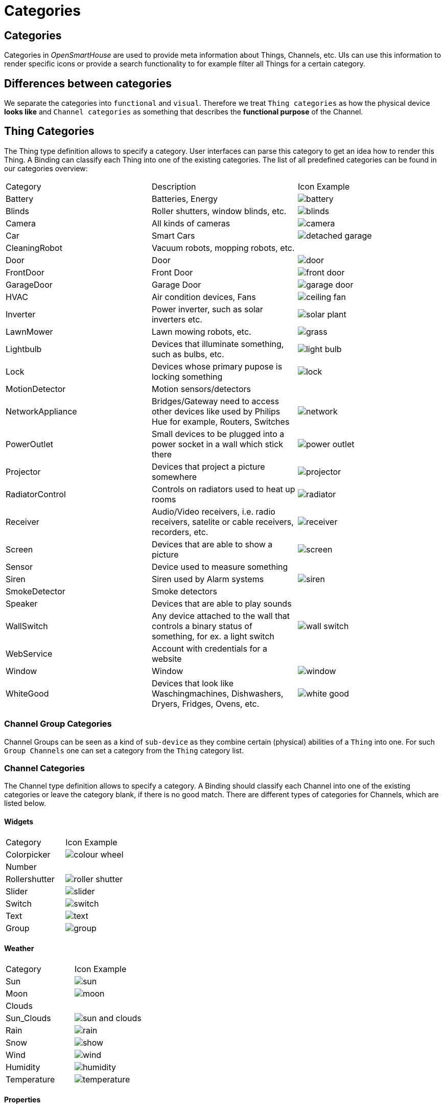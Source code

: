 = Categories

== Categories

Categories in _OpenSmartHouse_ are used to provide meta information about Things, Channels, etc. UIs can use this information to render specific icons or provide a search functionality to for example filter all Things for a certain category.

== Differences between categories

We separate the categories into `functional` and `visual`.
Therefore we treat `Thing categories` as how the physical device *looks like* and `Channel categories` as something that describes the *functional purpose* of the Channel.

== Thing Categories

The Thing type definition allows to specify a category.
User interfaces can parse this category to get an idea how to render this Thing.
A Binding can classify each Thing into one of the existing categories.
The list of all predefined categories can be found in our categories overview:

|===
| Category | Description | Icon Example
| Battery  | Batteries, Energy | image:iconsets/classic/battery.png[battery]
| Blinds   | Roller shutters, window blinds, etc. | image:iconsets/classic/blinds.png[blinds]
| Camera   | All kinds of cameras | image:iconsets/classic/camera.png[camera]
| Car      | Smart Cars   | image:iconsets/classic/garage_detached_selected.png[detached garage]
| CleaningRobot | Vacuum robots, mopping robots, etc. | 
| Door     | Door         | image:iconsets/classic/door.png[door] 
| FrontDoor | Front Door | image:iconsets/classic/frontdoor.png[front door]  
| GarageDoor | Garage Door | image:iconsets/classic/garagedoor.png[garage door]
| HVAC     | Air condition devices, Fans | image:iconsets/classic/fan_ceiling.png[ceiling fan]
| Inverter | Power inverter, such as solar inverters etc. 
  | image:iconsets/classic/solarplant.png[solar plant] 
| LawnMower | Lawn mowing robots, etc. | image:iconsets/classic/lawnmower.png[grass]
| Lightbulb | Devices that illuminate something, such as bulbs, etc. 
  | image:iconsets/classic/lightbulb.png[light bulb]
| Lock     | Devices whose primary pupose is locking something 
  | image:iconsets/classic/lock.png[lock]
| MotionDetector   | Motion sensors/detectors |
| NetworkAppliance 
  | Bridges/Gateway need to access other devices like used by Philips Hue for example, Routers, Switches 
  | image:iconsets/classic/network.png[network]
| PowerOutlet 
  | Small devices to be plugged into a power socket in a wall which stick there                          
    | image:iconsets/classic/poweroutlet.png[power outlet]
| Projector  | Devices that project a picture somewhere | image:iconsets/classic/projector.png[projector]
| RadiatorControl | Controls on radiators used to heat up rooms | image:iconsets/classic/radiator.png[radiator]
| Receiver 
  | Audio/Video receivers, i.e. radio receivers, satelite or cable receivers, recorders, etc.            
  | image:iconsets/classic/receiver.png[receiver]
| Screen | Devices that are able to show a picture | image:iconsets/classic/screen.png[screen]
| Sensor | Device used to measure something |
| Siren  | Siren used by Alarm systems | image:iconsets/classic/siren.png[siren]
| SmokeDetector    | Smoke detectors |
| Speaker          | Devices that are able to play sounds |
| WallSwitch  
  | Any device attached to the wall that controls a binary status of something, for ex. a light switch   
  | image:iconsets/classic/wallswitch.png[wall switch]
| WebService       | Account with credentials for a website |
| Window           | Window | image:iconsets/classic/window.png[window]
| WhiteGood        | Devices that look like Waschingmachines, Dishwashers, Dryers, Fridges, Ovens, etc.         
  | image:iconsets/classic/whitegood.png[white good]
|===

=== Channel Group Categories

Channel Groups can be seen as a kind of `sub-device` as they combine certain (physical) abilities of a `Thing` into one. For such `Group Channels` one can set a category from the `Thing` category list.

=== Channel Categories

The Channel type definition allows to specify a category.
A Binding should classify each Channel into one of the existing categories or leave the category blank, if there is no good match.
There are different types of categories for Channels, which are listed below.

==== Widgets

|===
| Category      | Icon Example                             
| Colorpicker   | image:iconsets/classic/colorpicker.png[colour wheel]
| Number        |                                          
| Rollershutter | image:iconsets/classic/rollershutter.png[roller shutter]  
| Slider        | image:iconsets/classic/slider.png[]         
| Switch        | image:iconsets/classic/switch.png[switch]        
| Text          | image:iconsets/classic/text.png[text]           
| Group         | image:iconsets/classic/group.png[]         
|===

==== Weather

|===
| Category    | Icon Example                          
| Sun         | image:iconsets/classic/sun.png[sun]          
| Moon        | image:iconsets/classic/moon.png[moon]         
| Clouds      |                                        
| Sun_Clouds  | image:iconsets/classic/sun_clouds.png[sun and clouds]   
| Rain        | image:iconsets/classic/rain.png[rain]         
| Snow        | image:iconsets/classic/snow.png[show]         
| Wind        | image:iconsets/classic/wind.png[wind]         
| Humidity    | image:iconsets/classic/humidity.png[humidity]     
| Temperature | image:iconsets/classic/temperature.png[temperature]  
|===

==== Properties

|===
| Category         | Icon Example                                
| BatteryLevel     | image:iconsets/classic/batterylevel.png[battery]     
| LowBattery       | image:iconsets/classic/lowbattery.png[low battery]       
| CarbonDioxide    | image:iconsets/classic/carbondioxide.png[carbon dioxide]    
| Energy           | image:iconsets/classic/energy.png[energy]           
| Gas              | image:iconsets/classic/gas.png[gas]              
| Oil              | image:iconsets/classic/oil.png[oil]              
| Water            | image:iconsets/classic/water.png[water]            
| Light            | image:iconsets/classic/light.png[light]            
| ColorLight       | image:iconsets/classic/colorlight.png[colour wheel]       
| Temperature      | image:iconsets/classic/temperature.png[temperaure]      
| Smoke            | image:iconsets/classic/smoke.png[smoke]            
| SoundVolume      | image:iconsets/classic/soundvolume.png[loudspeaker]      
| Pressure         | image:iconsets/classic/pressure.png[pressure]         
| Fire             | image:iconsets/classic/fire.png[fire]             
| Motion           | image:iconsets/classic/motion.png[motion]           
| QualityOfService | image:iconsets/classic/qualityofservice.png[] 
| Moisture         |                                            
| Noise            |                                            
| Flow             | image:iconsets/classic/flow.png[flow]             
| Price            | image:iconsets/classic/price.png[piggybank]            
| Time             | image:iconsets/classic/time.png[clock]             
|===

==== Control

|===
| Category     | Icon Example                           
| Heating      | image:iconsets/classic/heating.png[heating]      
| MediaControl | image:iconsets/classic/mediacontrol.png[movie film] 
| MoveControl  | image:iconsets/classic/movecontrol.png[move control]  
| Zoom         | image:iconsets/classic/zoom.png[magnifying glass]         
|===

==== Purpose

|===
| Category | Icon Example                       
| Alarm    | image:iconsets/classic/alarm.png[alarm]   
| Presence | image:iconsets/classic/presence.png[presence]
| Vacation | image:iconsets/classic/vacation.png[vacation]
| Party    | image:iconsets/classic/party.png[party]   
|===
